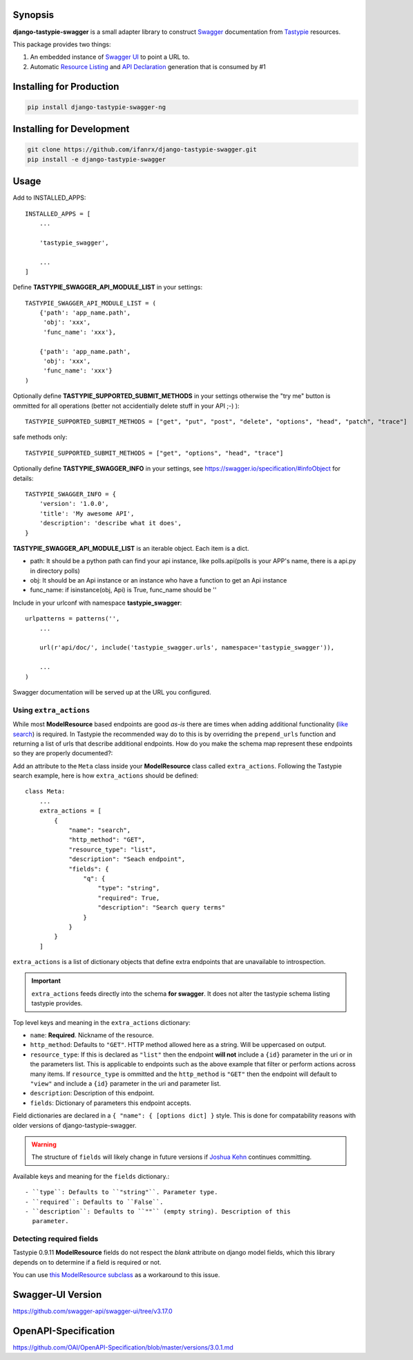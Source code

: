 Synopsis
========

**django-tastypie-swagger** is a small adapter library to construct Swagger_ documentation from Tastypie_ resources.

This package provides two things:

1. An embedded instance of `Swagger UI`_ to point a URL to.
2. Automatic `Resource Listing`_ and `API Declaration`_ generation that is consumed by #1

Installing for Production
=========================

.. code-block::

   pip install django-tastypie-swagger-ng

Installing for Development
==========================

.. code-block::

   git clone https://github.com/ifanrx/django-tastypie-swagger.git
   pip install -e django-tastypie-swagger

Usage
=====

Add to INSTALLED_APPS::

    INSTALLED_APPS = [
        ...

        'tastypie_swagger',

        ...
    ]

Define **TASTYPIE_SWAGGER_API_MODULE_LIST** in your settings::

    TASTYPIE_SWAGGER_API_MODULE_LIST = (
        {'path': 'app_name.path',
         'obj': 'xxx',
         'func_name': 'xxx'},

        {'path': 'app_name.path',
         'obj': 'xxx',
         'func_name': 'xxx'}
    )

Optionally define **TASTYPIE_SUPPORTED_SUBMIT_METHODS** in your settings otherwise the "try me" button is ommitted for all operations (better not accidentially delete stuff in your API ;-) )::

    TASTYPIE_SUPPORTED_SUBMIT_METHODS = ["get", "put", "post", "delete", "options", "head", "patch", "trace"]

safe methods only::

    TASTYPIE_SUPPORTED_SUBMIT_METHODS = ["get", "options", "head", "trace"]

Optionally define **TASTYPIE_SWAGGER_INFO** in your settings, see https://swagger.io/specification/#infoObject for details::

    TASTYPIE_SWAGGER_INFO = {
        'version': '1.0.0',
        'title': 'My awesome API',
        'description': 'describe what it does',
    }

**TASTYPIE_SWAGGER_API_MODULE_LIST** is an iterable object.
Each item is a dict.

- path: It should be a python path can find your api instance, like polls.api(polls is your APP's name, there is a api.py in directory polls)
- obj: It should be an Api instance or an instance who have a function to get an Api instance
- func_name: if isinstance(obj, Api) is True, func_name should be ''

Include in your urlconf with namespace **tastypie_swagger**::

    urlpatterns = patterns('',
        ...

        url(r'api/doc/', include('tastypie_swagger.urls', namespace='tastypie_swagger')),

        ...
    )


Swagger documentation will be served up at the URL you configured.

Using ``extra_actions``
--------------------

While most **ModelResource** based endpoints are good *as-is* there are times
when adding additional functionality (`like search <http://django-tastypie.readthedocs.org/en/latest/cookbook.html#adding-search-functionality>`_)
is required. In Tastypie the recommended way do to this is by overriding the
``prepend_urls`` function and returning a list of urls that describe additional
endpoints. How do you make the schema map represent these endpoints so they are
properly documented?::

Add an attribute to the ``Meta`` class inside your **ModelResource** class
called ``extra_actions``. Following the Tastypie search example, here is how
``extra_actions`` should be defined::

    class Meta:
        ...
        extra_actions = [
            {
                "name": "search",
                "http_method": "GET",
                "resource_type": "list",
                "description": "Seach endpoint",
                "fields": {
                    "q": {
                        "type": "string",
                        "required": True,
                        "description": "Search query terms"
                    }
                }
            }
        ]

``extra_actions`` is a list of dictionary objects that define extra endpoints
that are unavailable to introspection.

.. important::
   ``extra_actions`` feeds directly into the schema **for swagger**. It does
   not alter the tastypie schema listing tastypie provides.

Top level keys and meaning in the ``extra_actions`` dictionary:

- ``name``: **Required**. Nickname of the resource.
- ``http_method``: Defaults to ``"GET"``. HTTP method allowed here as a string.
  Will be uppercased on output.
- ``resource_type``: If this is declared as ``"list"`` then the endpoint
  **will not** include a ``{id}`` parameter in the uri or in the parameters
  list. This is applicable to endpoints such as the above example that filter
  or perform actions across many items. If ``resource_type`` is ommitted and
  the ``http_method`` is ``"GET"`` then the endpoint will default to ``"view"``
  and include a ``{id}`` parameter in the uri and parameter list.
- ``description``: Description of this endpoint.
- ``fields``: Dictionary of parameters this endpoint accepts.

Field dictionaries are declared in a ``{ "name": { [options dict] }`` style.
This is done for compatability reasons with older versions of
django-tastypie-swagger.

.. warning::
   The structure of ``fields`` will likely change in future versions if
   `Joshua Kehn`_ continues committing.

Available keys and meaning for the ``fields`` dictionary.::

 - ``type``: Defaults to ``"string"``. Parameter type.
 - ``required``: Defaults to ``False``.
 - ``description``: Defaults to ``""`` (empty string). Description of this
   parameter.


Detecting required fields
-------------------------

Tastypie 0.9.11 **ModelResource** fields do not respect the *blank* attribute on django model fields, which this library depends on to determine if a field is required or not.

You can use `this ModelResource subclass <https://gist.github.com/4041352>`_ as a workaround to this issue.


Swagger-UI Version
==================

https://github.com/swagger-api/swagger-ui/tree/v3.17.0

OpenAPI-Specification
=====================

https://github.com/OAI/OpenAPI-Specification/blob/master/versions/3.0.1.md



.. _Swagger: http://swagger.wordnik.com/
.. _Tastypie: https://django-tastypie.readthedocs.org
.. _Resource Listing: https://github.com/wordnik/swagger-core/wiki/Resource-Listing
.. _API Declaration: https://github.com/wordnik/swagger-core/wiki/API-Declaration
.. _Swagger UI: https://github.com/wordnik/swagger-ui
.. _tastypie.api.Api: https://django-tastypie.readthedocs.org/en/latest/api.html
.. _Joshua Kehn: mailto:josh@kehn.us
